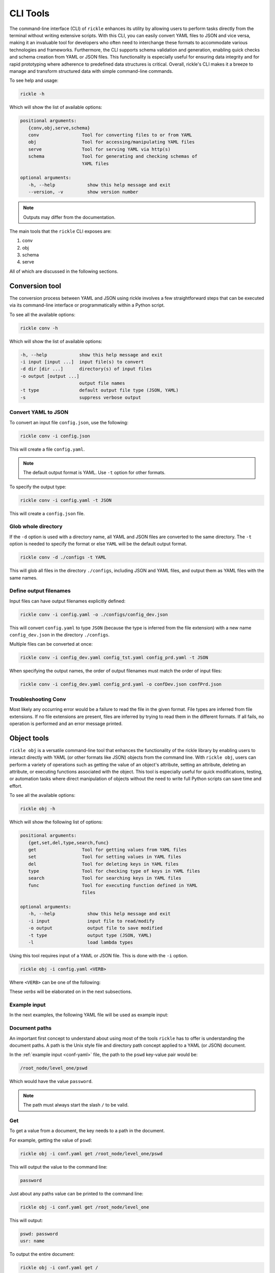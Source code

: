 CLI Tools
**************************

The command-line interface (CLI) of ``rickle`` enhances its utility by allowing users to perform tasks directly from the terminal without writing extensive scripts.
With this CLI, you can easily convert YAML files to JSON and vice versa, making it an invaluable tool for developers who often need to interchange these formats to accommodate various technologies and frameworks.
Furthermore, the CLI supports schema validation and generation, enabling quick checks and schema creation from YAML or JSON files.
This functionality is especially useful for ensuring data integrity and for rapid prototyping where adherence to predefined data structures is critical.
Overall, rickle's CLI makes it a breeze to manage and transform structured data with simple command-line commands.

To see help and usage:

.. code-block:: shell

    rickle -h

Which will show the list of available options:

.. code-block:: text

   positional arguments:
      {conv,obj,serve,schema}
      conv                Tool for converting files to or from YAML
      obj                 Tool for accessing/manipulating YAML files
      serve               Tool for serving YAML via http(s)
      schema              Tool for generating and checking schemas of
                          YAML files

   optional arguments:
      -h, --help            show this help message and exit
      --version, -v         show version number

.. note::

   Outputs may differ from the documentation.

The main tools that the ``rickle`` CLI exposes are:

1. conv
2. obj
3. schema
4. serve

All of which are discussed in the following sections.

Conversion tool
========================

The conversion process between YAML and JSON using rickle involves a few straightforward steps that can be executed via its command-line interface or programmatically within a Python script.

To see all the available options:

.. code-block:: shell

    rickle conv -h

Which will show the list of available options:

.. code-block:: text

   -h, --help            show this help message and exit
   -i input [input ...]  input file(s) to convert
   -d dir [dir ...]      directory(s) of input files
   -o output [output ...]
                         output file names
   -t type               default output file type (JSON, YAML)
   -s                    suppress verbose output


Convert YAML to JSON
---------------------

To convert an input file ``config.json``, use the following:

.. code-block:: shell

    rickle conv -i config.json

This will create a file ``config.yaml``.

.. note::

   The default output format is YAML. Use ``-t`` option for other formats.

To specify the output type:

.. code-block:: shell

    rickle conv -i config.yaml -t JSON

This will create a ``config.json`` file.

Glob whole directory
---------------------

If the ``-d`` option is used with a directory name, all YAML and JSON files are converted to the same directory.
The ``-t`` option is needed to specify the format or else ``YAML`` will be the default output format.

.. code-block:: shell

    rickle conv -d ./configs -t YAML

This will glob all files in the directory ``./configs``, including JSON and YAML files, and output them as YAML files with the same names.

Define output filenames
---------------------

Input files can have output filenames explicitly defined:

.. code-block:: shell

    rickle conv -i config.yaml -o ./configs/config_dev.json

This will convert ``config.yaml`` to type ``JSON`` (because the type is inferred from the file extension)
with a new name ``config_dev.json`` in the directory ``./configs``.

Multiple files can be converted at once:

.. code-block:: shell

    rickle conv -i config_dev.yaml config_tst.yaml config_prd.yaml -t JSON

When specifying the output names, the order of output filenames must match the order of input files:

.. code-block:: shell

    rickle conv -i config_dev.yaml config_prd.yaml -o confDev.json confPrd.json

Troubleshooting Conv
---------------------

Most likely any occurring error would be a failure to read the file in the given format. File types are inferred from file extensions.
If no file extensions are present, files are inferred by trying to read them in the different formats.
If all fails, no operation is performed and an error message printed.

Object tools
========================

``rickle obj`` is a versatile command-line tool that enhances the functionality of the rickle library by enabling users to
interact directly with YAML (or other formats like JSON) objects from the command line.
With ``rickle obj``, users can perform a variety of operations such as getting the value of an object's attribute,
setting an attribute, deleting an attribute, or executing functions associated with the object.
This tool is especially useful for quick modifications, testing, or automation tasks where direct manipulation of
objects without the need to write full Python scripts can save time and effort.

To see all the available options:

.. code-block:: shell

    rickle obj -h

Which will show the following list of options:

.. code-block:: text

   positional arguments:
      {get,set,del,type,search,func}
      get                 Tool for getting values from YAML files
      set                 Tool for setting values in YAML files
      del                 Tool for deleting keys in YAML files
      type                Tool for checking type of keys in YAML files
      search              Tool for searching keys in YAML files
      func                Tool for executing function defined in YAML
                          files

   optional arguments:
      -h, --help            show this help message and exit
      -i input              input file to read/modify
      -o output             output file to save modified
      -t type               output type (JSON, YAML)
      -l                    load lambda types

Using this tool requires input of a YAML or JSON file. This is done with the ``-i`` option.

.. code-block:: shell

    rickle obj -i config.yaml <VERB>

Where ``<VERB>`` can be one of the following:

.. hlist::
   :columns: 2

   * get
   * set
   * del
   * type
   * search
   * func

These `verbs` will be elaborated on in the next subsections.

Example input
---------------------

In the next examples, the following YAML file will be used as example input:

.. code-block:: yaml
   :linenos:
   :caption: conf.yaml
   :name: conf-yaml

    root_node:
        level_one:
            pswd: password
            usr: name

Document paths
---------------------

An important first concept to understand about using most of the tools ``rickle`` has to offer is
understanding the document paths. A path is the Unix style file and directory path concept applied to
a YAML (or JSON) document.

In the :ref:`example input <conf-yaml>` file, the path to the ``pswd`` key-value pair would be:

.. code-block:: shell

    /root_node/level_one/pswd

Which would have the value ``password``.

.. note::

   The path must always start the slash ``/`` to be valid.

Get
---------------------

To get a value from a document, the key needs to a path in the document.

For example, getting the value of ``pswd``:

.. code-block:: shell

    rickle obj -i conf.yaml get /root_node/level_one/pswd

This will output the value to the command line:

.. code-block:: shell

    password

Just about any paths value can be printed to the command line:

.. code-block:: shell

    rickle obj -i conf.yaml get /root_node/level_one

This will output:

.. code-block:: shell

    pswd: password
    usr: name

To output the entire document:

.. code-block:: shell

    rickle obj -i conf.yaml get /

Will result in:

.. code-block:: shell

    root_node:
      level_one:
         pswd: password
         usr: name

.. note::

   The default output is always YAML. To change the format, add the ``-t`` option to ``obj``.

Outputting the same in JSON:

.. code-block:: shell

    rickle obj -i conf.yaml -t JSON get /

.. code-block:: shell

    {"root_node": {"level_one": {"usr": "name", "pswd": "password"}}}

.. note::

   If the ``-o`` option in ``obj`` is used to output to a file, the result is not printed to screen.

Set
---------------------

To set a value in a document, the key needs be to a path, along with a value.

.. code-block:: shell

    rickle obj -i conf.yaml set /root_node/level_one/pswd **********

This will set the ``pswd`` value to ``**********`` and print the whole document with new value to the command line.

.. code-block:: shell

    root_node:
      level_one:
         pswd: '*********'
         usr: name

.. note::

   If the ``-o`` option in ``obj`` is used to output to a file, the result is not printed to screen.

For example, the following will output to a file:

.. code-block:: shell

    rickle obj -i conf.yaml -t JSON -o conf.json set /root_node/level_one/pswd *********

.. code-block:: json
   :linenos:
   :caption: conf.json
   :name: conf-json

    {"root_node": {"level_one": {"usr": "name", "pswd": "*********"}}}

A new key-value can be added, for example:

.. code-block:: shell

    rickle obj -i conf.yaml set /root_node/level_one/email not@home.com

Results in the added key:

.. code-block:: shell

    root_node:
      level_one:
         pswd: password
         usr: name
         email: not@home.com

This will, however, not work in the following example and result in an error:

.. code-block:: shell

    rickle obj -i conf.yaml set /root_node/level_one/unknown/email not@home.com


Which results in the error message:

.. code-block:: shell

   error: The path /root_node/level_one/unknown/email could not be traversed

Del
---------------------

To remove a value, use the ``del`` option:

.. code-block:: shell

    rickle obj -i conf.yaml del /root_node/level_one/pswd

Resulting in:

.. code-block:: text

   root_node:
      level_one:
         usr: name

Type
---------------------

The ``type`` option will print the Python value type, for example:

.. code-block:: shell

    rickle obj -i conf.yaml type /root_node/level_one/pswd

.. code-block:: text

   <class 'str'>

Or:

.. code-block:: shell

    rickle obj -i conf.yaml type /root_node/level_one

.. code-block:: text

   <class 'rickled.Rickle'>

Search
---------------------

Searching is a useful way to find the paths in a document. The following file with multiple repeated names is used in the examples:

.. code-block:: yaml
   :linenos:
   :caption: conf-multi.yaml
   :name: conf-multi-yaml

    root_node:
        level_one:
            pswd: password
            usr: name
        other:
            usr: joe
        usr: admin


To get the path to ``pswd``:

.. code-block:: shell

    rickle obj -i conf-multi.yaml search pswd

Which will print the path:

.. code-block:: text

   /root_node/level_one/pswd

Where searching for the ``usr`` key:

.. code-block:: shell

    rickle obj -i conf-multi.yaml search usr

...prints the following paths:

.. code-block:: text

   /root_node/usr
   /root_node/level_one/usr
   /root_node/other/usr

Func
---------------------

.. warning::

   Loading unknown code can be potentially dangerous. Only load files that you are fully aware what the Python code will do once executed.
   In general, a safe rule of thumb should be: don't load any Python code.

For using functions, see :ref:`functions <sect-ext-usage-functions>` usage.

.. code-block:: text

   positional arguments:
     key         Key (name) of function
     params      Params for function

   optional arguments:
     -h, --help  show this help message and exit
     -x          infer parameter types

Where ``key`` is the path to the function

For the following example a function ``get_area`` is defined:

.. code-block:: yaml
   :linenos:
   :caption: get-area.yaml
   :name: get-area-yaml

    get_area:
      type: function
      name: get_area
      args:
         x: 10
         y: 10
         z: null
         f: 0.7
      import:
         - math
      load: >
         def get_area(x, y, z, f):
            if not z is None:
               area = (x * y) + (x * z) + (y * z)
               area = 2 * area
            else:
               area = x * y
            return math.floor(area * f)

To run the function and get the resulting:

.. code-block:: shell

    rickle obj -i get-area.yaml -l func /get_area z:int=10

.. note::

   To load the function the ``-l`` flag must be specified. Please see the warning above again before proceeding.
   Running unknown code is dangerous and should not be done without fully understanding what the code does.

Which will output:

.. code-block:: shell

    420

.. note::

   Parameter types need to be explicitly defined as in the above example ``z:int=10``.
   If no type is defined, all parameters values are assumed to be strings.

The parameter types are:

.. hlist::
   :columns: 2

   * int
   * str
   * float
   * bool
   * list
   * dict

Optionally types can be inferred using the ``-x`` option:

.. code-block:: shell

    rickle obj -i get-area.yaml -l func -x /get_area z=10

Which should infer that ``z`` is an integer.

Consider the following example to work with lists and dictionaries:

.. code-block:: yaml
   :linenos:
   :caption: list-and-dict.yaml
   :name: list-and-dict-yaml

    list_and_dict:
     type: function
     name: list_and_dict
     args:
       list_of_string: null
       dict_type: null
     import:
       - json
     load: >
       def list_and_dict(list_of_string, dict_type):
         if list_of_string:
           for s in list_of_string:
             print(f"{s} - of length {len(s)}")
         if dict_type:
           print(json.dumps(dict_type))

When running:

.. code-block:: shell

    rickle obj -i list-and-dict.yaml -l func -x /list_and_dict list_of_string="['shrt','looong']" dict_type="{'fifty' : 50}"

The output would be:

.. code-block:: shell

   shrt - of length 4
   looong - of length 6
   {"fifty": 50}

Without using the ``-x`` option to infer the values and explicitly defining them:

.. code-block:: shell

    rickle obj -i list-and-dict.yaml -l func /list_and_dict list_of_string:list="['shrt','looong']" dict_type:dict="{'fifty' : 50}"

Would produce the same results.

Troubleshooting Obj
---------------------

1. Get

The most likely problem to occur is if the path can not be traversed, i.e. the path is incorrect:

.. code-block:: shell

    rickle obj -i conf.yaml -t JSON get /path_to_nowhere

And this will result in printing nothing (default behaviour).

2. Set

The most likely problem to occur is if the path can not be traversed, i.e. the path is incorrect:

.. code-block:: shell

   error: The path /root_node/level_one/unknown/email could not be traversed

3. Func

Any number of errors could occur here, and that's due to the fact that Python code is being executed. A typical problem
that could occur is the parameters not having explicit types defined. If the types are not defined they are interpreted
as being strings.

Schema tools
========================

Schema tools are useful for either generating schema definitions of files or check files against definitions.

Gen
---------------------

For generating a schema from a file, ``gen`` is used. Consider the following example file:

.. code-block:: yaml
   :linenos:
   :caption: my-example.yaml
   :name: my-example-yaml

   root:
     null_type: null
     dict_type:
       key_one: 99
       key_two: 'text'
     a_string_list:
       - lorem
       - ipsum
     a_floats_list:
       - 0.8
       - 0.9
     a_mixed_list:
       - lorem
       - 0.9

Running the ``gen`` tool:

.. code-block:: shell

    rickle schema gen -i my-example.yaml

will create the file ``my-example.schema.yaml`` as the following:

.. code-block:: yaml
   :linenos:
   :caption: my-example.schema.yaml
   :name: my-example-schema-yaml

   schema:
     root:
       schema:
         a_floats_list:
           schema:
           - type: float
           type: list
         a_mixed_list:
           schema:
           - type: any
           type: list
         a_string_list:
           schema:
           - type: str
           type: list
         dict_type:
           schema:
             key_one:
               type: int
             key_two:
               type: str
           type: dict
         null_type:
           type: any
       type: dict
   type: dict

It will print the following to STDOUT:

.. code-block:: shell

   .\my-example.yaml -> .\my-example.schema.yaml

.. note::

   This can be suppressed by using the ``-s`` flag.

Of course the type can also be defined by either using ``-t``:

.. code-block:: shell

    rickle schema gen -i my-example.yaml -t JSON

Or implicitly with extensions in filenames:

.. code-block:: shell

    rickle schema gen -i my-example.yaml -o my-example.schema.json

Which will result in:

.. code-block:: json
   :linenos:
   :caption: my-example.schema.json
   :name: my-example-schema-json

   {
     "type": "dict",
     "schema": {
       "root": {
         "type": "dict",
         "schema": {
           "null_type": {
             "type": "any"
           },
           "dict_type": {
             "type": "dict",
             "schema": {
               "key_one": {
                 "type": "int"
               },
               "key_two": {
                 "type": "str"
               }
             }
           },
           "a_string_list": {
             "type": "list",
             "schema": [
               {
                 "type": "str"
               }
             ]
           },
           "a_floats_list": {
             "type": "list",
             "schema": [
               {
                 "type": "float"
               }
             ]
           },
           "a_mixed_list": {
             "type": "list",
             "schema": [
               {
                 "type": "any"
               }
             ]
           }
         }
       }
     }
   }



Check
---------------------

The check tool is used to validate file(s) against a schema.

Example:

.. code-block:: shell

    rickle schema check -i my-example.yaml -c my-example.schema.json

Will print the following if passed:

.. code-block:: shell

   my-example.yaml -> OK

Or if failed the test:

.. code-block:: shell

   my-example.yaml -> FAIL

Furthermore a message detailing the failure will be printed, for example:

.. code-block:: shell

   Type 'key_one' == 'str',
    Required type 'int' (per schema {'type': 'int'}),
    In {'key_one': '99', 'key_two': 'text'},
    Path /root/dict_type/key_one

Should output be suppressed, adding the ``-s`` can be used.
Furthermore, failed input files can be moved to directory using ``-o``:

.. code-block:: shell

    rickle schema check -i my-example.yaml -c my-example.schema.json -o ./failed -s

Serve tool
========================

This is a little tool to serve the a YAML or JSON file as a mini API.

Example
------------------------

Take the following example:

.. code-block:: yaml
   :linenos:
   :caption: mock-example.yaml
   :name: mock-example-yaml

   root:
     env_var:
       type: env
       load: USERNAME
       default: noname
     encoded:
       type: base64
       load: dG9vIG1hbnkgc2VjcmV0cw==
     heavens_gate:
       type: html_page
       url: https://www.heavensgate.com/
     random_joke:
       type: api_json
       url: https://official-joke-api.appspot.com/random_joke
       expected_http_status: 200
       load_as_rick: true
       hot_load: true
       deep: true
     data:
       dict_type:
         a: 1
         b: 2
         c: 3
       list_type:
         - hello
         - world

If running the serve tool with the option ``-b`` a new tab in the browser will be opened, directed to the listening port:

.. code-block:: shell

   rickle serve -i mock-example.yaml -b

A port number can be defined specified using ``-p``:

.. code-block:: shell

   rickle serve -i mock-example.yaml -b -p 3301

Using the given example input file the following JSON data will be returned:

.. code-block:: json

   {
     "root": {
       "env_var": "do",
       "heavens_gate": ".......",
       "data": {
         "dict_type": {
           "a": 1,
           "b": 2,
           "c": 3
         },
         "list_type": [
           "hello",
           "world"
         ]
       }
     }
   }

.. note::

   The text for ``heavens_gate`` is excluded.

Calling ``http://localhost:3301/root/random_joke`` will return (example):

.. code-block:: json

   {
     "type": "general",
     "setup": "What kind of award did the dentist receive?",
     "punchline": "A little plaque.",
     "id": 255
   }

Furthermore, SSL can be used:

.. code-block:: shell

   rickle serve -i mock-example.yaml -b -p 3301 -k .\local.pem -c .\local.crt

And finally, if the given YAML or JSON file needs to be given in serialised form, use ``-s``:

.. code-block:: shell

   rickle serve -i mock-example.yaml -b -s

which will give the following:

.. code-block:: json

   {
     "root": {
       "env_var": {
         "type": "env",
         "load": "USERNAME",
         "default": "noname"
       },
       "encoded": {
         "type": "base64",
         "load": "dG9vIG1hbnkgc2VjcmV0cw=="
       },
       "heavens_gate": {
         "type": "html_page",
         "url": "https://www.heavensgate.com/",
         "headers": null,
         "params": null,
         "expected_http_status": 200,
         "hot_load": false
       },
       "random_joke": {
         "type": "api_json",
         "url": "https://official-joke-api.appspot.com/random_joke",
         "http_verb": "GET",
         "headers": null,
         "params": null,
         "body": null,
         "deep": true,
         "load_lambda": false,
         "expected_http_status": 200,
         "hot_load": true
       },
       "data": {
         "dict_type": {
           "a": 1,
           "b": 2,
           "c": 3
         },
         "list_type": [
           "hello",
           "world"
         ]
       }
     }
   }

Output can also be given as ``application/yaml`` with YAML output using the ``-t`` option:

.. code-block:: shell

   rickle serve -i mock-example.yaml -b -t YAML

Which will produce the YAML output:

.. code-block:: yaml

   root:
     data:
       dict_type:
         a: 1
         b: 2
         c: 3
       list_type:
       - hello
       - world
     env_var: do
     heavens_gate: "......."

.. note::

   In some browsers, the YAML output will be downloaded as data and not rendered in the browser.